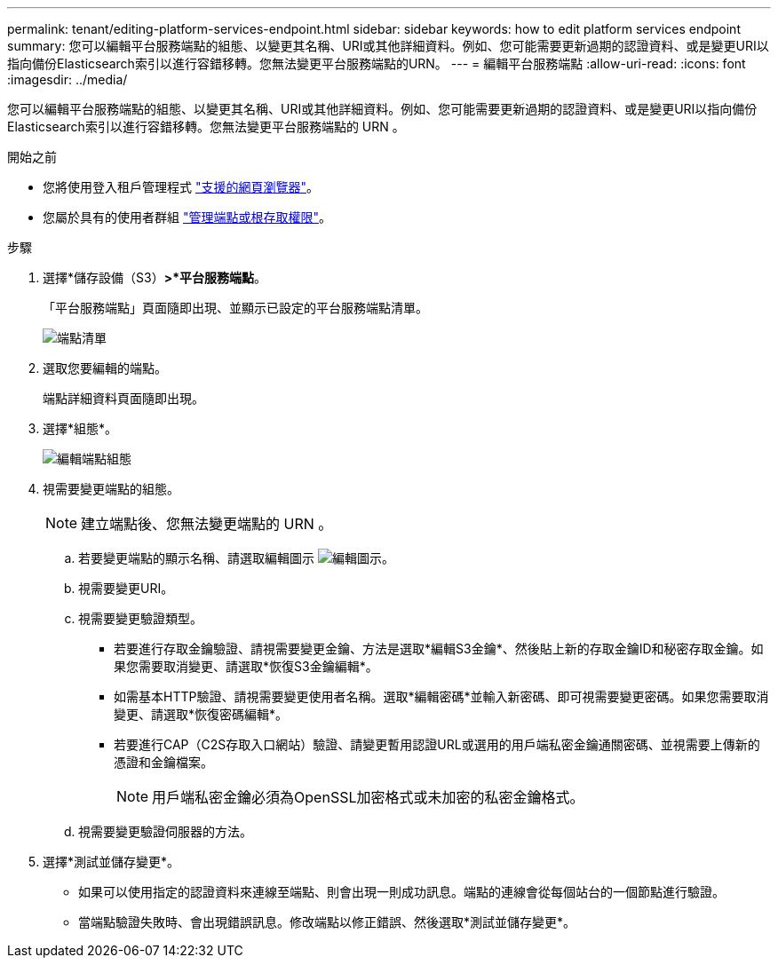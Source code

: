 ---
permalink: tenant/editing-platform-services-endpoint.html 
sidebar: sidebar 
keywords: how to edit platform services endpoint 
summary: 您可以編輯平台服務端點的組態、以變更其名稱、URI或其他詳細資料。例如、您可能需要更新過期的認證資料、或是變更URI以指向備份Elasticsearch索引以進行容錯移轉。您無法變更平台服務端點的URN。 
---
= 編輯平台服務端點
:allow-uri-read: 
:icons: font
:imagesdir: ../media/


[role="lead"]
您可以編輯平台服務端點的組態、以變更其名稱、URI或其他詳細資料。例如、您可能需要更新過期的認證資料、或是變更URI以指向備份Elasticsearch索引以進行容錯移轉。您無法變更平台服務端點的 URN 。

.開始之前
* 您將使用登入租戶管理程式 link:../admin/web-browser-requirements.html["支援的網頁瀏覽器"]。
* 您屬於具有的使用者群組 link:tenant-management-permissions.html["管理端點或根存取權限"]。


.步驟
. 選擇*儲存設備（S3）*>*平台服務端點*。
+
「平台服務端點」頁面隨即出現、並顯示已設定的平台服務端點清單。

+
image::../media/endpoints_list.png[端點清單]

. 選取您要編輯的端點。
+
端點詳細資料頁面隨即出現。

. 選擇*組態*。
+
image::../media/endpoint_edit_configuration.png[編輯端點組態]

. 視需要變更端點的組態。
+

NOTE: 建立端點後、您無法變更端點的 URN 。

+
.. 若要變更端點的顯示名稱、請選取編輯圖示 image:../media/icon_edit_tm.png["編輯圖示"]。
.. 視需要變更URI。
.. 視需要變更驗證類型。
+
*** 若要進行存取金鑰驗證、請視需要變更金鑰、方法是選取*編輯S3金鑰*、然後貼上新的存取金鑰ID和秘密存取金鑰。如果您需要取消變更、請選取*恢復S3金鑰編輯*。
*** 如需基本HTTP驗證、請視需要變更使用者名稱。選取*編輯密碼*並輸入新密碼、即可視需要變更密碼。如果您需要取消變更、請選取*恢復密碼編輯*。
*** 若要進行CAP（C2S存取入口網站）驗證、請變更暫用認證URL或選用的用戶端私密金鑰通關密碼、並視需要上傳新的憑證和金鑰檔案。
+

NOTE: 用戶端私密金鑰必須為OpenSSL加密格式或未加密的私密金鑰格式。



.. 視需要變更驗證伺服器的方法。


. 選擇*測試並儲存變更*。
+
** 如果可以使用指定的認證資料來連線至端點、則會出現一則成功訊息。端點的連線會從每個站台的一個節點進行驗證。
** 當端點驗證失敗時、會出現錯誤訊息。修改端點以修正錯誤、然後選取*測試並儲存變更*。



